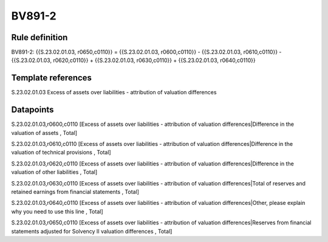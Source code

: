 =======
BV891-2
=======

Rule definition
---------------

BV891-2: {{S.23.02.01.03, r0650,c0110}} = {{S.23.02.01.03, r0600,c0110}} - {{S.23.02.01.03, r0610,c0110}} - {{S.23.02.01.03, r0620,c0110}} + {{S.23.02.01.03, r0630,c0110}} + {{S.23.02.01.03, r0640,c0110}}


Template references
-------------------

S.23.02.01.03 Excess of assets over liabilities - attribution of valuation differences


Datapoints
----------

S.23.02.01.03,r0600,c0110 [Excess of assets over liabilities - attribution of valuation differences|Difference in the valuation of assets , Total]

S.23.02.01.03,r0610,c0110 [Excess of assets over liabilities - attribution of valuation differences|Difference in the valuation of technical provisions , Total]

S.23.02.01.03,r0620,c0110 [Excess of assets over liabilities - attribution of valuation differences|Difference in the valuation of other liabilities , Total]

S.23.02.01.03,r0630,c0110 [Excess of assets over liabilities - attribution of valuation differences|Total of reserves and retained earnings from financial statements , Total]

S.23.02.01.03,r0640,c0110 [Excess of assets over liabilities - attribution of valuation differences|Other, please explain why you need to use this line , Total]

S.23.02.01.03,r0650,c0110 [Excess of assets over liabilities - attribution of valuation differences|Reserves from financial statements adjusted for Solvency II valuation differences , Total]



